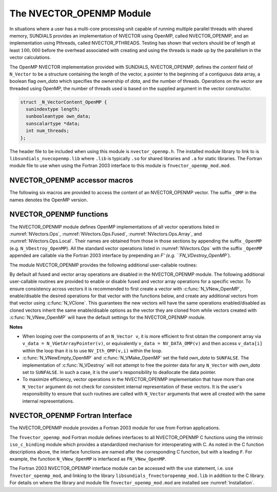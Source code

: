 ..
   Programmer(s): Daniel R. Reynolds @ SMU
   ----------------------------------------------------------------
   SUNDIALS Copyright Start
   Copyright (c) 2002-2024, Lawrence Livermore National Security
   and Southern Methodist University.
   All rights reserved.

   See the top-level LICENSE and NOTICE files for details.

   SPDX-License-Identifier: BSD-3-Clause
   SUNDIALS Copyright End
   ----------------------------------------------------------------

.. _NVectors.OpenMP:

The NVECTOR_OPENMP Module
=========================

In situations where a user has a multi-core processing unit capable of
running multiple parallel threads with shared memory, SUNDIALS provides
an implementation of NVECTOR using OpenMP, called NVECTOR_OPENMP, and
an implementation using Pthreads, called NVECTOR_PTHREADS. Testing has
shown that vectors should be of length at least :math:`100,000` before
the overhead associated with creating and using the threads is made up
by the parallelism in the vector calculations.

The OpenMP NVECTOR implementation provided with SUNDIALS,
NVECTOR_OPENMP, defines the *content* field of ``N_Vector`` to be a structure
containing the length of the vector, a pointer to the beginning of a contiguous
data array, a boolean flag *own_data* which specifies the ownership of
*data*, and the number of threads.  Operations on the vector are
threaded using OpenMP, the number of threads used is based on the
supplied argument in the vector constructor.

.. code-block:: c

   struct _N_VectorContent_OpenMP {
     sunindextype length;
     sunbooleantype own_data;
     sunscalartype *data;
     int num_threads;
   };

The header file to be included when using this module is ``nvector_openmp.h``.
The installed module library to link to is
``libsundials_nvecopenmp.lib`` where ``.lib`` is typically ``.so`` for shared libraries and ``.a``
for static libraries.
The Fortran module file to use when using the Fortran 2003 interface to
this module is ``fnvector_openmp_mod.mod``.


NVECTOR_OPENMP accessor macros
-----------------------------------

The following six macros are provided to access the content of an NVECTOR_OPENMP
vector. The suffix ``_OMP`` in the names denotes the OpenMP version.


.. c:macro:: NV_CONTENT_OMP(v)

   This macro gives access to the contents of the OpenMP vector
   ``N_Vector`` *v*.

   The assignment ``v_cont = NV_CONTENT_OMP(v)`` sets ``v_cont`` to be
   a pointer to the OpenMP ``N_Vector`` content structure.

   Implementation:

   .. code-block:: c

      #define NV_CONTENT_OMP(v) ( (N_VectorContent_OpenMP)(v->content) )


.. c:macro:: NV_OWN_DATA_OMP(v)

   Access the *own_data* component of the OpenMP ``N_Vector`` *v*.

   Implementation:

   .. code-block:: c

      #define NV_OWN_DATA_OMP(v) ( NV_CONTENT_OMP(v)->own_data )


.. c:macro:: NV_DATA_OMP(v)

   The assignment ``v_data = NV_DATA_OMP(v)`` sets ``v_data`` to be a
   pointer to the first component of the *data* for the ``N_Vector``
   ``v``.

   Similarly, the assignment ``NV_DATA_OMP(v) = v_data`` sets the component
   array of ``v`` to be ``v_data`` by storing the pointer ``v_data``.

   Implementation:

   .. code-block:: c

      #define NV_DATA_OMP(v) ( NV_CONTENT_OMP(v)->data )


.. c:macro:: NV_LENGTH_OMP(v)

   Access the *length* component of the OpenMP ``N_Vector`` *v*.

   The assignment ``v_len = NV_LENGTH_OMP(v)`` sets ``v_len`` to be the
   *length* of ``v``. On the other hand, the call ``NV_LENGTH_OMP(v) =
   len_v`` sets the *length* of ``v`` to be ``len_v``.

   Implementation:

   .. code-block:: c

      #define NV_LENGTH_OMP(v) ( NV_CONTENT_OMP(v)->length )


.. c:macro:: NV_NUM_THREADS_OMP(v)

   Access the *num_threads* component of the OpenMP ``N_Vector`` *v*.

   The assignment ``v_threads = NV_NUM_THREADS_OMP(v)`` sets
   ``v_threads`` to be the *num_threads* of ``v``. On the other hand,
   the call ``NV_NUM_THREADS_OMP(v) = num_threads_v`` sets the
   *num_threads* of ``v`` to be ``num_threads_v``.

   Implementation:

   .. code-block:: c

      #define NV_NUM_THREADS_OMP(v) ( NV_CONTENT_OMP(v)->num_threads )


.. c:macro:: NV_Ith_OMP(v,i)

   This macro gives access to the individual components of the *data*
   array of an ``N_Vector``, using standard 0-based C indexing.

   The assignment ``r = NV_Ith_OMP(v,i)`` sets ``r`` to be the value of
   the ``i``-th component of ``v``.

   The assignment ``NV_Ith_OMP(v,i) = r`` sets the value of the ``i``-th
   component of ``v`` to be ``r``.

   Here ``i`` ranges from 0 to :math:`n-1` for a vector of length
   :math:`n`.

   Implementation:

   .. code-block:: c

      #define NV_Ith_OMP(v,i) ( NV_DATA_OMP(v)[i] )



NVECTOR_OPENMP functions
-----------------------------------

The NVECTOR_OPENMP module defines OpenMP implementations of all vector
operations listed in :numref:`NVectors.Ops`,
:numref:`NVectors.Ops.Fused`, :numref:`NVectors.Ops.Array`, and
:numref:`NVectors.Ops.Local`.  Their names are obtained from those in
those sections by appending the suffix ``_OpenMP``
(e.g. ``N_VDestroy_OpenMP``).  All the standard vector operations
listed in :numref:`NVectors.Ops` with the suffix ``_OpenMP``
appended are callable via the Fortran 2003 interface by prepending an
`F' (e.g. ``FN_VDestroy_OpenMP``).

The module NVECTOR_OPENMP provides the following additional user-callable routines:


.. c:function:: N_Vector N_VNew_OpenMP(sunindextype vec_length, int num_threads, SUNContext sunctx)

   This function creates and allocates memory for a OpenMP
   ``N_Vector``. Arguments are the vector length and number of threads.


.. c:function:: N_Vector N_VNewEmpty_OpenMP(sunindextype vec_length, int num_threads, SUNContext sunctx)

   This function creates a new OpenMP ``N_Vector`` with an empty
   (``NULL``) data array.


.. c:function:: N_Vector N_VMake_OpenMP(sunindextype vec_length, sunscalartype* v_data, int num_threads, SUNContext sunctx)

   This function creates and allocates memory for a OpenMP vector with
   user-provided data array, *v_data*.

   (This function does *not* allocate memory for ``v_data`` itself.)


.. c:function:: void N_VPrint_OpenMP(N_Vector v)

   This function prints the content of an OpenMP vector to ``stdout``.


.. c:function:: void N_VPrintFile_OpenMP(N_Vector v, FILE *outfile)

   This function prints the content of an OpenMP vector to ``outfile``.


By default all fused and vector array operations are disabled in the NVECTOR_OPENMP
module. The following additional user-callable routines are provided to
enable or disable fused and vector array operations for a specific vector. To
ensure consistency across vectors it is recommended to first create a vector
with :c:func:`N_VNew_OpenMP`, enable/disable the desired operations for that vector
with the functions below, and create any additional vectors from that vector
using :c:func:`N_VClone`. This guarantees the new vectors will have the same
operations enabled/disabled as cloned vectors inherit the same enable/disable
options as the vector they are cloned from while vectors created with
:c:func:`N_VNew_OpenMP` will have the default settings for the NVECTOR_OPENMP module.

.. c:function:: SUNErrCode N_VEnableFusedOps_OpenMP(N_Vector v, sunbooleantype tf)

   This function enables (``SUNTRUE``) or disables (``SUNFALSE``) all fused and
   vector array operations in the OpenMP vector. The return value is a :c:type:`SUNErrCode`.

.. c:function:: SUNErrCode N_VEnableLinearCombination_OpenMP(N_Vector v, sunbooleantype tf)

   This function enables (``SUNTRUE``) or disables (``SUNFALSE``) the linear
   combination fused operation in the OpenMP vector. The return value is a :c:type:`SUNErrCode`.

.. c:function:: SUNErrCode N_VEnableScaleAddMulti_OpenMP(N_Vector v, sunbooleantype tf)

   This function enables (``SUNTRUE``) or disables (``SUNFALSE``) the scale and
   add a vector to multiple vectors fused operation in the OpenMP vector. The
   return value is a :c:type:`SUNErrCode`.

.. c:function:: SUNErrCode N_VEnableDotProdMulti_OpenMP(N_Vector v, sunbooleantype tf)

   This function enables (``SUNTRUE``) or disables (``SUNFALSE``) the multiple
   dot products fused operation in the OpenMP vector. The return value is a :c:type:`SUNErrCode`.

.. c:function:: SUNErrCode N_VEnableLinearSumVectorArray_OpenMP(N_Vector v, sunbooleantype tf)

   This function enables (``SUNTRUE``) or disables (``SUNFALSE``) the linear sum
   operation for vector arrays in the OpenMP vector. The return value is a :c:type:`SUNErrCode`.

.. c:function:: SUNErrCode N_VEnableScaleVectorArray_OpenMP(N_Vector v, sunbooleantype tf)

   This function enables (``SUNTRUE``) or disables (``SUNFALSE``) the scale
   operation for vector arrays in the OpenMP vector. The return value is a :c:type:`SUNErrCode`.

.. c:function:: SUNErrCode N_VEnableConstVectorArray_OpenMP(N_Vector v, sunbooleantype tf)

   This function enables (``SUNTRUE``) or disables (``SUNFALSE``) the const
   operation for vector arrays in the OpenMP vector. The return value is a :c:type:`SUNErrCode`.

.. c:function:: SUNErrCode N_VEnableWrmsNormVectorArray_OpenMP(N_Vector v, sunbooleantype tf)

   This function enables (``SUNTRUE``) or disables (``SUNFALSE``) the WRMS norm
   operation for vector arrays in the OpenMP vector. The return value is a :c:type:`SUNErrCode`.

.. c:function:: SUNErrCode N_VEnableWrmsNormMaskVectorArray_OpenMP(N_Vector v, sunbooleantype tf)

   This function enables (``SUNTRUE``) or disables (``SUNFALSE``) the masked WRMS
   norm operation for vector arrays in the OpenMP vector. The return value is a :c:type:`SUNErrCode`.

.. c:function:: SUNErrCode N_VEnableScaleAddMultiVectorArray_OpenMP(N_Vector v, sunbooleantype tf)

   This function enables (``SUNTRUE``) or disables (``SUNFALSE``) the scale and
   add a vector array to multiple vector arrays operation in the OpenMP vector. The
   return value is a :c:type:`SUNErrCode`.

.. c:function:: SUNErrCode N_VEnableLinearCombinationVectorArray_OpenMP(N_Vector v, sunbooleantype tf)

   This function enables (``SUNTRUE``) or disables (``SUNFALSE``) the linear
   combination operation for vector arrays in the OpenMP vector. The return value is a :c:type:`SUNErrCode`.


**Notes**

* When looping over the components of an ``N_Vector v``, it is more
  efficient to first obtain the component array via
  ``v_data = N_VGetArrayPointer(v)``, or equivalently
  ``v_data = NV_DATA_OMP(v)`` and then access ``v_data[i]`` within the
  loop than it is to use ``NV_Ith_OMP(v,i)`` within the loop.

* :c:func:`N_VNewEmpty_OpenMP` and :c:func:`N_VMake_OpenMP` set the field
  *own_data* to ``SUNFALSE``.  The implementation of :c:func:`N_VDestroy` will
  not attempt to free the pointer data for any ``N_Vector`` with *own_data* set
  to ``SUNFALSE``. In such a case, it is the user's responsibility to deallocate
  the data pointer.

* To maximize efficiency, vector operations in the NVECTOR_OPENMP
  implementation that have more than one ``N_Vector`` argument do not
  check for consistent internal representation of these vectors. It is
  the user's responsibility to ensure that such routines are called
  with ``N_Vector`` arguments that were all created with the same
  internal representations.


NVECTOR_OPENMP Fortran Interface
------------------------------------

The NVECTOR_OPENMP module provides a Fortran 2003 module for use from Fortran applications.

The ``fnvector_openmp_mod`` Fortran module defines interfaces to all
NVECTOR_OPENMP C functions using the intrinsic ``iso_c_binding``
module which provides a standardized mechanism for interoperating with C. As
noted in the C function descriptions above, the interface functions are
named after the corresponding C function, but with a leading ``F``. For
example, the function ``N_VNew_OpenMP`` is interfaced as
``FN_VNew_OpenMP``.

The Fortran 2003 NVECTOR_OPENMP interface module can be accessed with the ``use``
statement, i.e. ``use fnvector_openmp_mod``, and linking to the library
``libsundials_fnvectoropenmp_mod.lib`` in addition to the C library.
For details on where the library and module file
``fnvector_openmp_mod.mod`` are installed see :numref:`Installation`.
